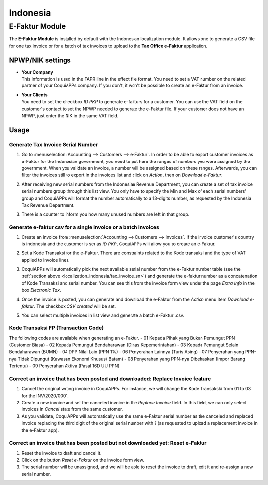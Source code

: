 =========
Indonesia
=========

.. _localization_indonesia/e-faktur:

E-Faktur Module
===============

The **E-Faktur Module** is installed by default with the Indonesian localization module. It allows
one to generate a CSV file for one tax invoice or for a batch of tax invoices to upload to the
**Tax Office e-Faktur** application.

.. _localization_indonesia/npwp_nik:

NPWP/NIK settings
-----------------

- | **Your Company**
  | This information is used in the FAPR line in the effect file format. You need to set a VAT
    number on the related partner of your CoquiAPPs company. If you don't, it won't be possible to create
    an e-Faktur from an invoice.
- | **Your Clients**
  | You need to set the checkbox *ID PKP* to generate e-fakturs for a customer. You can use the VAT
    field on the customer's contact to set the NPWP needed to generate the e-Faktur file. If your
    customer does not have an NPWP, just enter the NIK in the same VAT field.

  .. image:: indonesia/indonesia-partner-nik.png
     :align: center

.. _localization_indonesia/e-faktur_usage:

Usage
-----

.. _localization_indonesia/tax_invoice_sn:

Generate Tax Invoice Serial Number
~~~~~~~~~~~~~~~~~~~~~~~~~~~~~~~~~~

#. Go to :menuselection:`Accounting --> Customers --> e-Faktur`. In order to be able to export
   customer invoices as e-Faktur for the Indonesian government, you need to put here the ranges of
   numbers you were assigned by the government. When you validate an invoice, a number will be
   assigned based on these ranges. Afterwards, you can filter the invoices still to export in the
   invoices list and click on *Action*, then on *Download e-Faktur*.
#. After receiving new serial numbers from the Indonesian Revenue Department, you can create a set
   of tax invoice serial numbers group through this list view. You only have to specify the Min and
   Max of each serial numbers' group and CoquiAPPs will format the number automatically to a 13-digits
   number, as requested by the Indonesia Tax Revenue Department.
#. There is a counter to inform you how many unused numbers are left in that group.

   .. image:: indonesia/indonesia-sn-count.png
      :align: center

.. _localization_indonesia/csv:

Generate e-faktur csv for a single invoice or a batch invoices
~~~~~~~~~~~~~~~~~~~~~~~~~~~~~~~~~~~~~~~~~~~~~~~~~~~~~~~~~~~~~~

#. Create an invoice from :menuselection:`Accounting --> Customers --> Invoices`. If the invoice
   customer's country is Indonesia and the customer is set as *ID PKP*, CoquiAPPs will allow you to
   create an e-Faktur.
#. Set a Kode Transaksi for the e-Faktur. There are constraints related to the Kode transaksi and
   the type of VAT applied to invoice lines.

   .. image:: indonesia/indonesia-kode-transaksi.png
      :align: center

#. CoquiAPPs will automatically pick the next available serial number from the e-Faktur number table (see
   the :ref:`section above <localization_indonesia/tax_invoice_sn>`) and generate the e-faktur
   number as a concatenation of Kode Transaksi and serial number. You can see this from the invoice
   form view under the page *Extra Info* in the box *Electronic Tax*.

   .. image:: indonesia/indonesia-e-faktur-sn.png
      :align: center

#. Once the invoice is posted, you can generate and download the e-Faktur from the *Action* menu
   item *Download e-faktur*. The checkbox *CSV created* will be set.

   .. image:: indonesia/indonesia-csv-created.png
      :align: center

#. You can select multiple invoices in list view and generate a batch e-Faktur .csv.

.. _localization_indonesia/kode_transaksi_fp:

Kode Transaksi FP (Transaction Code)
~~~~~~~~~~~~~~~~~~~~~~~~~~~~~~~~~~~~

The following codes are available when generating an e-Faktur.
- 01 Kepada Pihak yang Bukan Pemungut PPN (Customer Biasa)
- 02 Kepada Pemungut Bendaharawan (Dinas Kepemerintahan)
- 03 Kepada Pemungut Selain Bendaharawan (BUMN)
- 04 DPP Nilai Lain (PPN 1%)
- 06 Penyerahan Lainnya (Turis Asing)
- 07 Penyerahan yang PPN-nya Tidak Dipungut (Kawasan Ekonomi Khusus/ Batam)
- 08 Penyerahan yang PPN-nya Dibebaskan (Impor Barang Tertentu)
- 09 Penyerahan Aktiva (Pasal 16D UU PPN)

.. _localization_indonesia/replace_invoice:

Correct an invoice that has been posted and downloaded: Replace Invoice feature
~~~~~~~~~~~~~~~~~~~~~~~~~~~~~~~~~~~~~~~~~~~~~~~~~~~~~~~~~~~~~~~~~~~~~~~~~~~~~~~

#. Cancel the original wrong invoice in CoquiAPPs. For instance, we will change the Kode Transakski from 01
   to 03 for the INV/2020/0001.
#. Create a new invoice and set the canceled invoice in the *Replace Invoice* field. In this field,
   we can only select invoices in *Cancel* state from the same customer.
#. As you validate, CoquiAPPs will automatically use the same e-Faktur serial number as the canceled and
   replaced invoice replacing the third digit of the original serial number with *1* (as requested
   to upload a replacement invoice in the e-Faktur app).

.. image:: indonesia/indonesia-replace-invoice.png
   :align: center


.. _localization_indonesia/reset_e-faktur:

Correct an invoice that has been posted but not downloaded yet: Reset e-Faktur
~~~~~~~~~~~~~~~~~~~~~~~~~~~~~~~~~~~~~~~~~~~~~~~~~~~~~~~~~~~~~~~~~~~~~~~~~~~~~~

#. Reset the invoice to draft and cancel it.
#. Click on the button *Reset e-Faktur* on the invoice form view.
#. The serial number will be unassigned, and we will be able to reset the invoice to draft, edit it
   and re-assign a new serial number.

.. image:: indonesia/indonesia-e-faktur-reset.png
   :align: center
